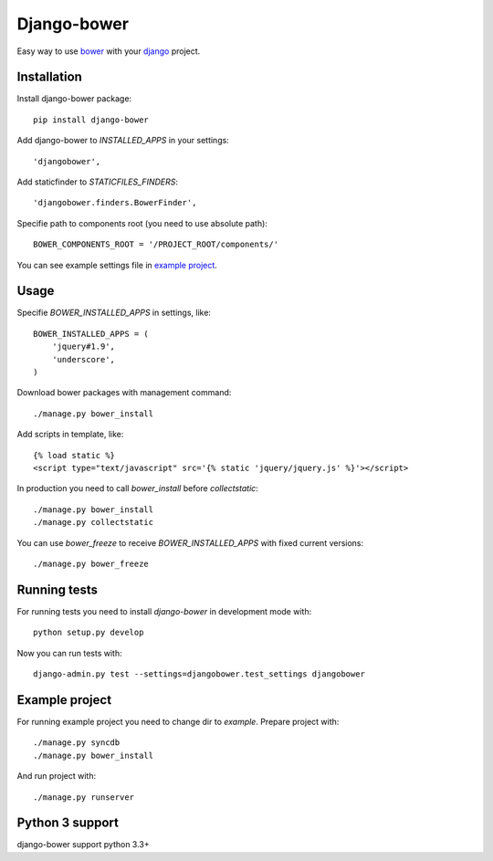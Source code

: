 Django-bower
============

Easy way to use `bower <http://bower.io/>`_ with your `django <https://www.djangoproject.com/>`_ project.

Installation
------------

Install django-bower package::

    pip install django-bower

Add django-bower to `INSTALLED_APPS` in your settings::

    'djangobower',

Add staticfinder to `STATICFILES_FINDERS`::

    'djangobower.finders.BowerFinder',

Specifie path to components root (you need to use absolute path)::

    BOWER_COMPONENTS_ROOT = '/PROJECT_ROOT/components/'

You can see example settings file in `example project <https://github.com/nvbn/django-bower/blob/master/example/example/settings.py>`_.

Usage
-----

Specifie `BOWER_INSTALLED_APPS` in settings, like::

    BOWER_INSTALLED_APPS = (
        'jquery#1.9',
        'underscore',
    )

Download bower packages with management command::

    ./manage.py bower_install

Add scripts in template, like::

    {% load static %}
    <script type="text/javascript" src='{% static 'jquery/jquery.js' %}'></script>

In production you need to call `bower_install` before `collectstatic`::

    ./manage.py bower_install
    ./manage.py collectstatic

You can use `bower_freeze` to receive `BOWER_INSTALLED_APPS` with fixed current versions::

    ./manage.py bower_freeze

Running tests
-------------

For running tests you need to install `django-bower` in development mode with::

    python setup.py develop

Now you can run tests with::

    django-admin.py test --settings=djangobower.test_settings djangobower

Example project
---------------

For running example project you need to change dir to `example`.
Prepare project with::

    ./manage.py syncdb
    ./manage.py bower_install

And run project with::

    ./manage.py runserver

Python 3 support
----------------
django-bower support python 3.3+

